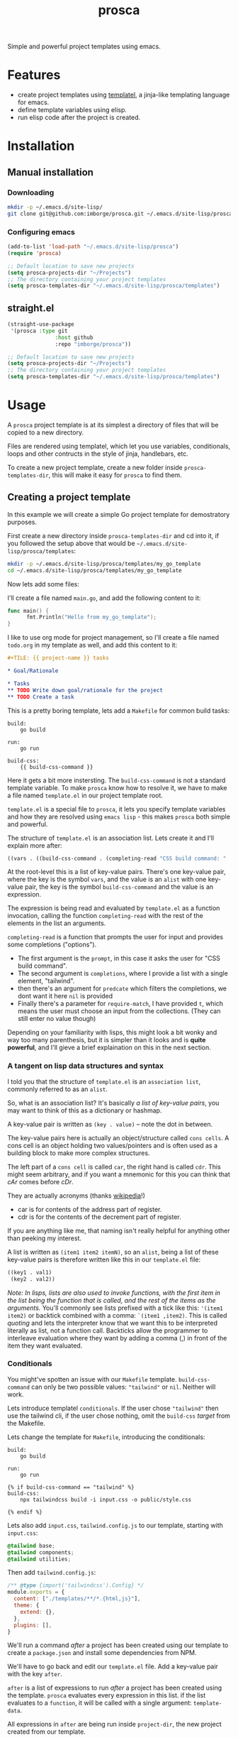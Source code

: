 #+title: prosca

Simple and powerful project templates using emacs.

* Features

- create project templates using [[https://github.com/clarete/templatel][templatel]], a jinja-like templating language for emacs.
- define template variables using elisp.
- run elisp code after the project is created.

* Installation
** Manual installation

*** Downloading

#+begin_src bash
  mkdir -p ~/.emacs.d/site-lisp/
  git clone git@github.com:imborge/prosca.git ~/.emacs.d/site-lisp/prosca
#+end_src

*** Configuring emacs

#+begin_src emacs-lisp
  (add-to-list 'load-path "~/.emacs.d/site-lisp/prosca")
  (require 'prosca)

  ;; Default location to save new projects
  (setq prosca-projects-dir "~/Projects")
  ;; The directory containing your project templates
  (setq prosca-templates-dir "~/.emacs.d/site-lisp/prosca/templates")
#+end_src

** straight.el

#+begin_src emacs-lisp
  (straight-use-package
   '(prosca :type git
                 :host github
                 :repo "imborge/prosca"))

  ;; Default location to save new projects
  (setq prosca-projects-dir "~/Projects")
  ;; The directory containing your project templates
  (setq prosca-templates-dir "~/.emacs.d/site-lisp/prosca/templates")
#+end_src

* Usage

A =prosca= project template is at its simplest a directory of files that will be copied to a new directory.

Files are rendered using templatel, which let you use variables, conditionals, loops and other
contructs in the style of jinja, handlebars, etc.

To create a new project template, create a new folder inside ~prosca-templates-dir~, this will make it easy
for =prosca= to find them.

** Creating a project template

In this example we will create a simple Go project template for demostratory purposes.

First create a new directory inside ~prosca-templates-dir~ and cd into it, if you followed the setup above that
would be =~/.emacs.d/site-lisp/prosca/templates=:

#+begin_src bash
  mkdir -p ~/.emacs.d/site-lisp/prosca/templates/my_go_template
  cd ~/.emacs.d/site-lisp/prosca/templates/my_go_template
#+end_src

Now lets add some files:

I'll create a file named =main.go=, and add the following content to it:

#+begin_src go
  func main() {
        fmt.Println("Hello from my_go_template");
  }
#+end_src

I like to use org mode for project management, so I'll create a file named =todo.org= in my template as well,
and add this content to it:

#+begin_src org
  ,#+TILE: {{ project-name }} tasks

  ,* Goal/Rationale

  ,* Tasks
  ,** TODO Write down goal/rationale for the project
  ,** TODO Create a task
#+end_src

This is a pretty boring template, lets add a =Makefile= for common build tasks:

#+begin_src GNUMakefile
build:
    go build

run:
    go run

build-css:
    {{ build-css-command }}
#+end_src

Here it gets a bit more instersting. The ~build-css-command~ is not a standard template variable. To make
=prosca= know how to resolve it, we have to make a file named =template.el= in our project template
root.

=template.el= is a special file to =prosca=, it lets you specify template variables and how they are
resolved using =emacs lisp= - this makes =prosca= both simple and powerful.

The structure of =template.el= is an association list. Lets create it and I'll explain more after:

#+begin_src emacs-lisp
  ((vars . ((build-css-command . (completing-read "CSS build command: " '("tailwind") nil t)))))
#+end_src

At the root-level this is a list of key-value pairs. There's one key-value pair, where the key is the symbol
~vars~, and the value is an ~alist~ with one key-value pair, the key is the symbol ~build-css-command~ and the value
is an expression.

The expression is being read and evaluated by =template.el= as a function invocation, calling the function
~completing-read~ with the rest of the elements in the list an arguments.

~completing-read~ is a function that prompts the user for input and provides some completions ("options").

- The first argument is the ~prompt~, in this case it asks the user for "CSS build command".
- The second argument is ~completions~, where I provide a list with a single element, "tailwind".
- then there's an argument for ~predcate~ which filters the completions, we dont want it here ~nil~ is provided
- Finally there's a parameter for ~require-match~, I have provided ~t~, which means the user must choose an input
  from the collections. (They can still enter no value though)

Depending on your familiarity with lisps, this might look a bit wonky and way too many parenthesis, but it is
simpler than it looks and is *quite powerful*, and I'll gieve a brief explaination on this in the next section.

*** A tangent on lisp data structures and syntax

I told you that the structure of =template.el= is an =association list=, commonly referred to as an =alist=.

So, what is an association list? It's basically /a list of key-value pairs/, you may want to think of
this as a dictionary or hashmap.

A key-value pair is written as ~(key . value)~ -- note the dot in between.

The key-value pairs here is actually an object/structure called =cons cells=. A cons cell is an object holding
two values/pointers and is often used as a building block to make more complex structures.

The left part of a =cons cell= is called ~car~, the right hand is called ~cdr~. This might seem arbitrary, and if
you want a mnemonic for this you can think that /cAr/ comes before /cDr/.

They are actually acronyms (thanks [[https://en.wikipedia.org/wiki/CAR_and_CDR][wikipedia]]!)

- car is for contents of the address part of register.
- cdr is for the contents of the decrement part of register.

If you are anything like me, that naming isn't really helpful for anything other than peeking my interest.

A list is written as ~(item1 item2 itemN)~, so an ~alist~, being a list of these key-value pairs is therefore
written like this in our =template.el= file:

#+begin_src emacs-lisp
  ((key1 . val1)
   (key2 . val2))
#+end_src

/Note: In lisps, lists are also used to invoke functions, with the first item in the list being the function that is
called, and the rest of the items as the arguments./ You'll commonly see lists prefixed with a tick like this:
~'(item1 item2)~ or backtick combined with a comma: ~`(item1 ,item2)~. This is called /quoting/ and lets the interpreter know that we want this
to be interpreted literally as list, not a function call. Backticks allow the programmer to interleave evaluation where they want by adding a comma (,)
in front of the item they want evaluated.

*** Conditionals

You might've spotten an issue with our =Makefile= template. ~build-css-command~ can only be two possible values:
~"tailwind"~ or ~nil~. Neither will work.

Lets introduce templatel =conditionals=. If the user chose ~"tailwind"~ then use the tailwind cli, if the user chose
nothing, omit the ~build-css~ /target/ from the Makefile.

Lets change the template for =Makefile=, introducing the conditionals:

#+begin_src GNUMakefile
build:
    go build

run:
    go run

{% if build-css-command == "tailwind" %}
build-css:
    npx tailwindcss build -i input.css -o public/style.css

{% endif %}
#+end_src

Lets also add =input.css=, =tailwind.config.js= to our template, starting with =input.css=:

#+begin_src css
  @tailwind base;
  @tailwind components;
  @tailwind utilities;
#+end_src

Then add =tailwind.config.js=:

#+begin_src js
  /** @type {import('tailwindcss').Config} */
  module.exports = {
    content: ["./templates/**/*.{html,js}"],
    theme: {
      extend: {},
    },
    plugins: [],
  }
#+end_src

We'll run a command /after/ a project has been created using our template to create a =package.json= and install
some dependencies from NPM.

We'll have to go back and edit our =template.el= file. Add a key-value pair with the key ~after~.

~after~ is a list of expressions to run /after/ a project has been created using the template. =prosca= evaluates
every expression in this list.  if the list evaluates to a ~function~, it will be called with a single argument:
~template-data~.

All expressions in ~after~ are being run inside ~project-dir~, the new project created from our template.

~template-data~ is an ~alist~ like this:

#+begin_src emacs-lisp
  ((vars . vars-alist)
   (files . template-file-list)
   (after . after-expression-list))
#+end_src

Looks familiar? Good. The difference between this and =template.el= is only that the ~vars-alist~ in the ~(vars
. vars-alist)~ pair has been evaluated now, containing the values of the template variables instead of the
expressions to compute them -- in addition to some standard variablies like ~project-name~, ~project-dir~,
~sanitized-project-name~.

Now lets make the necessary changes to =template.el= to run ~npm init~ inside the ~project-dir~, and then run
~npm install -D tailwindcss~ to install tailwind, but only if we did choose ~"tailwind"~ as the css build tool.

As we need access to the ~template-data~ alist, we must make an expression that evaluates to a function that
takes one argument:

#+begin_src emacs-lisp
  ((vars . ((build-css-command . (completing-read "CSS build command: " '("tailwind") nil t))))
   (after . ((lambda (template-data)
               ;; prosca-template-val is a helper method provided to simplify
               ;; accessing template variables.
               (when (string= "tailwind" (prosca-template-val 'css-build-tool template-data))
                 ;; run this command only when user chose "tailwind"
                 (async-shell-command "npm init -y && npm install -D tailwindcss")
                 )
             )))
#+end_src

Lets also remove the =tailwind.config.js= and =input.css= if the user didn't choose ~"tailwind"~.

We can add another lambda expression to our ~after~-list, or change the ~where~ to an ~if~ and delete the files in
the else clause:

#+begin_src emacs-lisp
  ((vars . ((build-css-command . (completing-read "CSS build command: " '("tailwind") nil t))))
   (after . ((lambda (template-data)
               ;; prosca-template-val is a helper method provided to simplify
               ;; accessing template variables.
               (if (string= "tailwind" (prosca-template-val 'css-build-tool template-data))
                   ;; run this command only when user chose "tailwind"
                   (async-shell-command "npm init -y && npm install -D tailwindcss")
                 ;; run shis command when the user didnt choose "tailwind"
                 (async-shell-command "rm input.css tailwind.config.js")))))
#+end_src


** Creating a new project from a template

** Functions

*** ~prosca-create-project~

An interative command to create a new project. This is what I expect most to use.
